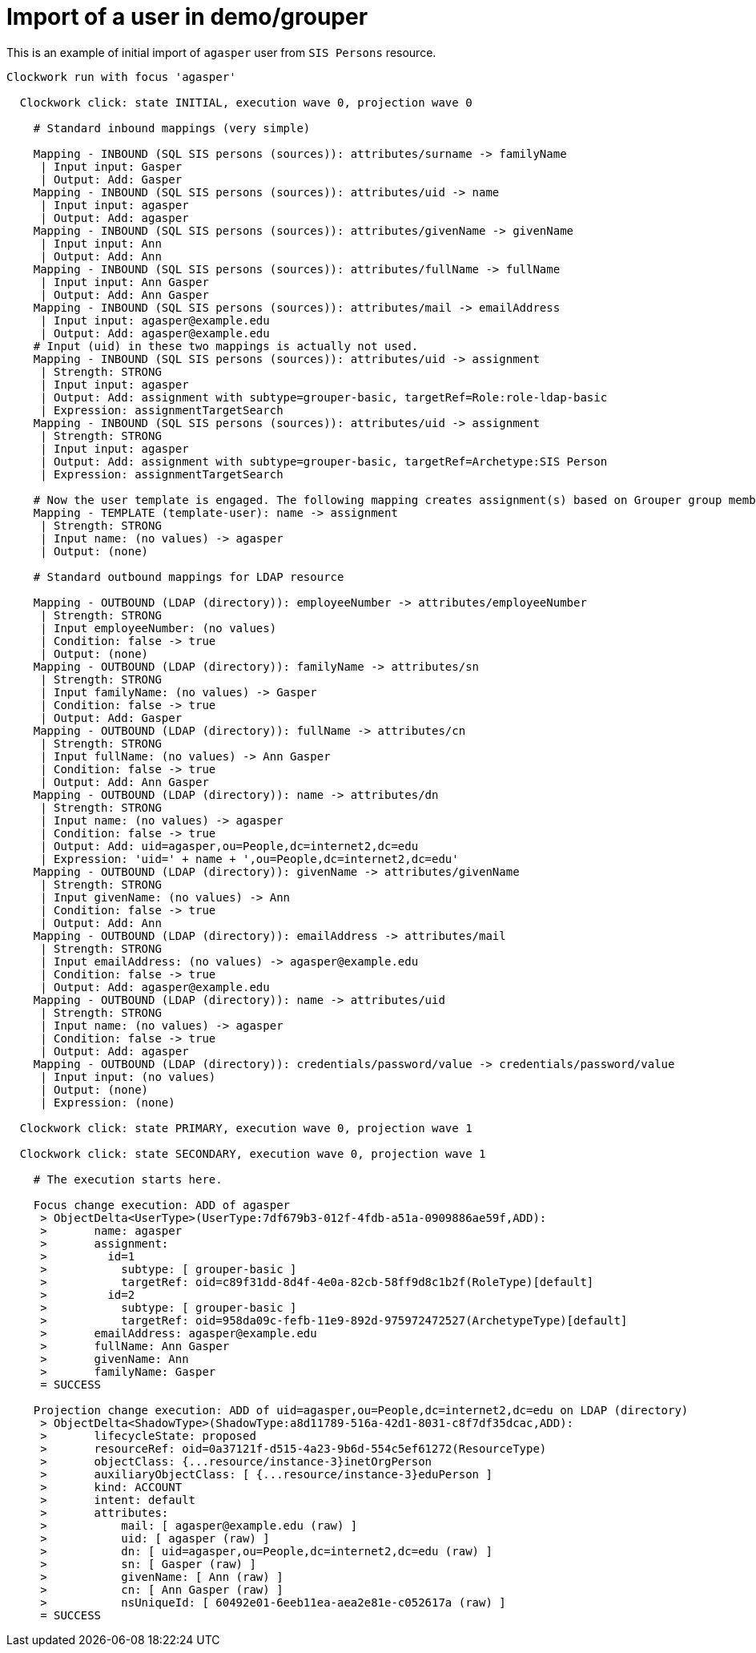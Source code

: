 = Import of a user in demo/grouper
:page-wiki-name: Import of a user in demo/grouper
:page-wiki-metadata-create-user: mederly
:page-wiki-metadata-create-date: 2020-03-26T10:01:07.594+01:00
:page-wiki-metadata-modify-user: mederly
:page-wiki-metadata-modify-date: 2020-03-26T10:01:20.900+01:00

This is an example of initial import of `agasper`  user from `SIS Persons`  resource.

[source]
----
Clockwork run with focus 'agasper'

  Clockwork click: state INITIAL, execution wave 0, projection wave 0

    # Standard inbound mappings (very simple)

    Mapping - INBOUND (SQL SIS persons (sources)): attributes/surname -> familyName
     | Input input: Gasper
     | Output: Add: Gasper
    Mapping - INBOUND (SQL SIS persons (sources)): attributes/uid -> name
     | Input input: agasper
     | Output: Add: agasper
    Mapping - INBOUND (SQL SIS persons (sources)): attributes/givenName -> givenName
     | Input input: Ann
     | Output: Add: Ann
    Mapping - INBOUND (SQL SIS persons (sources)): attributes/fullName -> fullName
     | Input input: Ann Gasper
     | Output: Add: Ann Gasper
    Mapping - INBOUND (SQL SIS persons (sources)): attributes/mail -> emailAddress
     | Input input: agasper@example.edu
     | Output: Add: agasper@example.edu
    # Input (uid) in these two mappings is actually not used.
    Mapping - INBOUND (SQL SIS persons (sources)): attributes/uid -> assignment
     | Strength: STRONG
     | Input input: agasper
     | Output: Add: assignment with subtype=grouper-basic, targetRef=Role:role-ldap-basic
     | Expression: assignmentTargetSearch
    Mapping - INBOUND (SQL SIS persons (sources)): attributes/uid -> assignment
     | Strength: STRONG
     | Input input: agasper
     | Output: Add: assignment with subtype=grouper-basic, targetRef=Archetype:SIS Person
     | Expression: assignmentTargetSearch

    # Now the user template is engaged. The following mapping creates assignment(s) based on Grouper group membership. Currently there are none, because Grouper is not reconciled yet.
    Mapping - TEMPLATE (template-user): name -> assignment
     | Strength: STRONG
     | Input name: (no values) -> agasper
     | Output: (none)

    # Standard outbound mappings for LDAP resource

    Mapping - OUTBOUND (LDAP (directory)): employeeNumber -> attributes/employeeNumber
     | Strength: STRONG
     | Input employeeNumber: (no values)
     | Condition: false -> true
     | Output: (none)
    Mapping - OUTBOUND (LDAP (directory)): familyName -> attributes/sn
     | Strength: STRONG
     | Input familyName: (no values) -> Gasper
     | Condition: false -> true
     | Output: Add: Gasper
    Mapping - OUTBOUND (LDAP (directory)): fullName -> attributes/cn
     | Strength: STRONG
     | Input fullName: (no values) -> Ann Gasper
     | Condition: false -> true
     | Output: Add: Ann Gasper
    Mapping - OUTBOUND (LDAP (directory)): name -> attributes/dn
     | Strength: STRONG
     | Input name: (no values) -> agasper
     | Condition: false -> true
     | Output: Add: uid=agasper,ou=People,dc=internet2,dc=edu
     | Expression: 'uid=' + name + ',ou=People,dc=internet2,dc=edu'
    Mapping - OUTBOUND (LDAP (directory)): givenName -> attributes/givenName
     | Strength: STRONG
     | Input givenName: (no values) -> Ann
     | Condition: false -> true
     | Output: Add: Ann
    Mapping - OUTBOUND (LDAP (directory)): emailAddress -> attributes/mail
     | Strength: STRONG
     | Input emailAddress: (no values) -> agasper@example.edu
     | Condition: false -> true
     | Output: Add: agasper@example.edu
    Mapping - OUTBOUND (LDAP (directory)): name -> attributes/uid
     | Strength: STRONG
     | Input name: (no values) -> agasper
     | Condition: false -> true
     | Output: Add: agasper
    Mapping - OUTBOUND (LDAP (directory)): credentials/password/value -> credentials/password/value
     | Input input: (no values)
     | Output: (none)
     | Expression: (none)

  Clockwork click: state PRIMARY, execution wave 0, projection wave 1

  Clockwork click: state SECONDARY, execution wave 0, projection wave 1

    # The execution starts here.

    Focus change execution: ADD of agasper
     > ObjectDelta<UserType>(UserType:7df679b3-012f-4fdb-a51a-0909886ae59f,ADD):
     >       name: agasper
     >       assignment:
     >         id=1
     >           subtype: [ grouper-basic ]
     >           targetRef: oid=c89f31dd-8d4f-4e0a-82cb-58ff9d8c1b2f(RoleType)[default]
     >         id=2
     >           subtype: [ grouper-basic ]
     >           targetRef: oid=958da09c-fefb-11e9-892d-975972472527(ArchetypeType)[default]
     >       emailAddress: agasper@example.edu
     >       fullName: Ann Gasper
     >       givenName: Ann
     >       familyName: Gasper
     = SUCCESS

    Projection change execution: ADD of uid=agasper,ou=People,dc=internet2,dc=edu on LDAP (directory)
     > ObjectDelta<ShadowType>(ShadowType:a8d11789-516a-42d1-8031-c8f7df35dcac,ADD):
     >       lifecycleState: proposed
     >       resourceRef: oid=0a37121f-d515-4a23-9b6d-554c5ef61272(ResourceType)
     >       objectClass: {...resource/instance-3}inetOrgPerson
     >       auxiliaryObjectClass: [ {...resource/instance-3}eduPerson ]
     >       kind: ACCOUNT
     >       intent: default
     >       attributes:
     >           mail: [ agasper@example.edu (raw) ]
     >           uid: [ agasper (raw) ]
     >           dn: [ uid=agasper,ou=People,dc=internet2,dc=edu (raw) ]
     >           sn: [ Gasper (raw) ]
     >           givenName: [ Ann (raw) ]
     >           cn: [ Ann Gasper (raw) ]
     >           nsUniqueId: [ 60492e01-6eeb11ea-aea2e81e-c052617a (raw) ]
     = SUCCESS


----